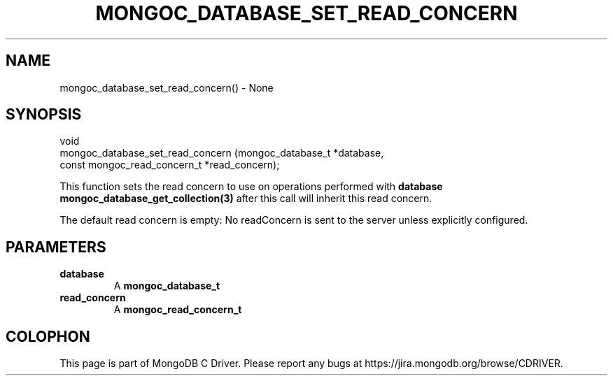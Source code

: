 .\" This manpage is Copyright (C) 2016 MongoDB, Inc.
.\" 
.\" Permission is granted to copy, distribute and/or modify this document
.\" under the terms of the GNU Free Documentation License, Version 1.3
.\" or any later version published by the Free Software Foundation;
.\" with no Invariant Sections, no Front-Cover Texts, and no Back-Cover Texts.
.\" A copy of the license is included in the section entitled "GNU
.\" Free Documentation License".
.\" 
.TH "MONGOC_DATABASE_SET_READ_CONCERN" "3" "2016\(hy10\(hy19" "MongoDB C Driver"
.SH NAME
mongoc_database_set_read_concern() \- None
.SH "SYNOPSIS"

.nf
.nf
void
mongoc_database_set_read_concern (mongoc_database_t            *database,
                                  const mongoc_read_concern_t  *read_concern);
.fi
.fi

This function sets the read concern to use on operations performed with
.B database
. Collections created with
.B mongoc_database_get_collection(3)
after this call will inherit this read concern.

The default read concern is empty: No readConcern is sent to the server unless explicitly configured.

.SH "PARAMETERS"

.TP
.B
database
A
.B mongoc_database_t
.
.LP
.TP
.B
read_concern
A
.B mongoc_read_concern_t
.
.LP


.B
.SH COLOPHON
This page is part of MongoDB C Driver.
Please report any bugs at https://jira.mongodb.org/browse/CDRIVER.